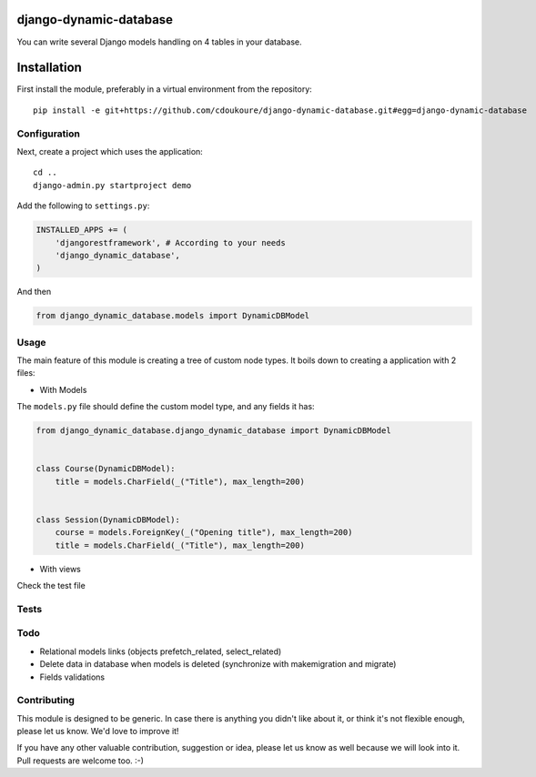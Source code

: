 .. image:: https://travis-ci.org/cdoukoure/django-dynamic-database.svg?branch=master
    :target: https://travis-ci.org/cdoukoure/django-dynamic-database


django-dynamic-database
=======================

You can write several Django models handling on 4 tables in your database.

Installation
============

First install the module, preferably in a virtual environment from the repository::

    pip install -e git+https://github.com/cdoukoure/django-dynamic-database.git#egg=django-dynamic-database


Configuration
-------------

Next, create a project which uses the application::

    cd ..
    django-admin.py startproject demo

Add the following to ``settings.py``:

.. code:: python

    INSTALLED_APPS += (
        'djangorestframework', # According to your needs
        'django_dynamic_database',
    )

And then

.. code:: python

    from django_dynamic_database.models import DynamicDBModel

Usage
-----

The main feature of this module is creating a tree of custom node types.
It boils down to creating a application with 2 files:

- With Models
The ``models.py`` file should define the custom model type, and any fields it has:

.. code:: python

    from django_dynamic_database.django_dynamic_database import DynamicDBModel


    class Course(DynamicDBModel):
        title = models.CharField(_("Title"), max_length=200)


    class Session(DynamicDBModel):
        course = models.ForeignKey(_("Opening title"), max_length=200)
        title = models.CharField(_("Title"), max_length=200)

- With views
Check the test file 

Tests
-----


Todo
----

* Relational models links (objects prefetch_related, select_related)
* Delete data in database when models is deleted (synchronize with makemigration and migrate)
* Fields validations


Contributing
------------

This module is designed to be generic. In case there is anything you didn't like about it,
or think it's not flexible enough, please let us know. We'd love to improve it!

If you have any other valuable contribution, suggestion or idea,
please let us know as well because we will look into it.
Pull requests are welcome too. :-)


